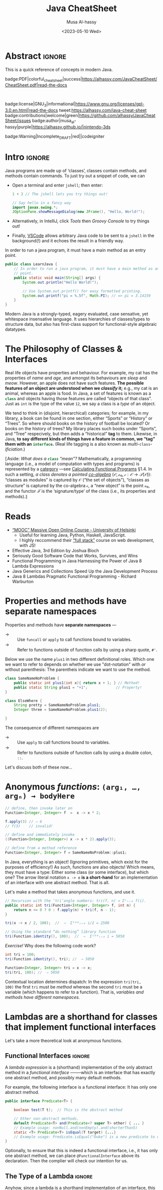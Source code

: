 #+title: Java CheatSheet
# +subtitle: /---An Old-School-Cool Language---/
#+macro: blurb Quick reference for an old-school-cool high-level language ^_^
#+author: Musa Al-hassy
#+email: alhassy@gmail.com
#   +include: CheatSheet/CheatSheetSetup.org
#   +property: header-args :results none :exports code :eval never-export
#+date: <2023-05-10 Wed>
#+filetags: java cheat-sheet
#+fileimage: modern-java.png 88% 88%
#+description: Quick reference for an old-school-cool high-level language ^_^
#+options: toc:t


# buy_me_a_coffee|gray|https://www.buymeacoffee.com/alhassy|buy-me-a-coffee][hola]]

* Abstract                                                           :ignore:
:PROPERTIES:
:CUSTOM_ID: Abstract
:END:

#+begin_center
This is a quick reference of concepts in modern Java.

badge:PDF|colorful_cheat_sheet|success|https://alhassy.com/JavaCheatSheet/CheatSheet.pdf|read-the-docs

@@html: <br> @@

badge:license|GNU_3|informational|https://www.gnu.org/licenses/gpl-3.0.en.html|read-the-docs
tweet:https://alhassy.com/java-cheat-sheet
badge:contributions|welcome|green|https://github.com/alhassy/JavaCheatSheet/issues
badge:author|musa_al-hassy|purple|https://alhassy.github.io/|nintendo-3ds

badge:Warning|Incomplete_DRAFT|red||codeigniter
#+end_center

* COMMENT Additions to AlBasmala
:Add_to_AlBasmala:
Speaking of local variables, let's always load ones we've already marked as safe
---see the bottom of the source of this file for an example of local variables.
( At one point, all my files had locals! )
#+BEGIN_SRC emacs-lisp :tangle no
(setq enable-local-variables :safe)
#+END_SRC
:End:

# TODO: AlBasmala's blog/publish-current-article should ensure I'm in the doom-solarized theme, since the current Emacs theme influences the HTML colouring used for code blocks.

* COMMENT Colourful Source Blocks        :update_init_with_new_info_if_need_be:

brew install pygments

# Then alter path, eg in ~/.zshrc, so that the required Python version for Pygments is accessible.
export PATH="/opt/homebrew/opt/python@3.11/bin/python3.11:$PATH"

--------------------------------------------------------------------------------

  Invoke the following with ~C-c C-c~, or better yet place it in your [[https://alhassy.github.io/init/][Emacs configuration]],
  to ensure references are picked up and source code highlighting is turned on
  using the Minted package ---which in turn requires the pygmentize system tool.

#+BEGIN_SRC emacs-lisp
(setq org-latex-listings 'minted
      org-latex-packages-alist '(("" "minted"))
      org-latex-pdf-process
      '("pdflatex -shell-escape -output-directory %o %f"
        "biber %b"
        "pdflatex -shell-escape -output-directory %o %f"
        "pdflatex -shell-escape -output-directory %o %f"))
#+END_SRC

For faster pdf generation, consider invoking:

#+BEGIN_SRC emacs-lisp
(setq org-latex-pdf-process
      '("pdflatex -interaction nonstopmode -output-directory %o %f"))
#+END_SRC

By default, Org exports LaTeX using the ~nonstopmode~ option,
which tries its best to produce a PDF
---which ignores typesetting errors altogether,
and therefore is not necessarily ideal when using LaTeX.

* COMMENT LaTeX Extra, Local, Setup  :ignore:

# Empty by default.
#+LATEX_HEADER: \def\cheatsheeturl{https://github.com/alhassy/JavaCheatSheet}

# The following are the defaults & may be omitted.
#+LATEX_HEADER: \def\cheatsheetcols{2}
#+LATEX_HEADER: \landscapetrue
#+LATEX_HEADER: \def\cheatsheetitemsep{-0.5em}

# Example unicode declarations; see section “unicode” below.
#+LATEX_HEADER: \newunicodechar{𝑻}{\ensuremath{T}}
#+LATEX_HEADER: \newunicodechar{⊕}{\ensuremath{\oplus}}
#+LATEX_HEADER: \newunicodechar{≈}{\ensuremath{\approx}}

#+LATEX_HEADER: \newunicodechar{𝒪}{\ensuremath{\mathcal{O}}}
#+LATEX_HEADER: \newunicodechar{𝓈}{\ensuremath{\mathcal{s}}}
#+LATEX_HEADER: \newunicodechar{𝓍}{\ensuremath{x}}
#+LATEX_HEADER: \newunicodechar{𝓎}{\ensuremath{y}}
#+LATEX_HEADER: \newunicodechar{ʸ}{\ensuremath{^y}}
#+LATEX_HEADER: \newunicodechar{⟦}{\ensuremath{\llbracket}}
#+LATEX_HEADER: \newunicodechar{⟧}{\ensuremath{\rrbracket}}
#+LATEX_HEADER: \newunicodechar{ⁿ}{\ensuremath{^n}}
#+LATEX_HEADER: \newunicodechar{¹}{\ensuremath{^1}}
#+LATEX_HEADER: \newunicodechar{⁰}{\ensuremath{^0}}
#+LATEX_HEADER: \newunicodechar{₌}{\ensuremath{_=}}

* COMMENT Contents :TOC:QUOTE:ignore:
#+BEGIN_QUOTE
- [[#extra-local-setup][Extra, Local, Setup]]
- [[#project-goal][Project Goal]]
- [[#cheatsheet-examples][CheatSheet Examples]]
- [[#why-learn--relearn][Why Learn & Relearn?]]
- [[#getting-started][Getting Started]]
- [[#what-if-its-not-good-enough][What if it's not good enough?]]
- [[#what-if-i-want-n-columns-or-non-landscape-or-multiple-formats][What if I want ~N~ columns? Or non-landscape? Or multiple formats?]]
- [[#colourful-source-blocks][Colourful Source Blocks]]
- [[#break][break]]
- [[#basic-equational-support][Basic Equational Support]]
- [[#unicode][Unicode]]
- [[#parallel-environment][Parallel Environment]]
- [[#break-1][break]]
- [[#subsection-support][Subsection Support]]
  - [[#a-new-child-tree][A new child tree]]
  - [[#another-child-tree][Another child tree]]
- [[#making-readmeorg][Making ~README.org~]]
#+END_QUOTE

* COMMENT OG CheatSheet notes
** ~LaTeX~ commands ↦ ~#+latex: \LaTeX~

  Execute the following block, with ~C-c C-c~ anywhere inside it,
  to hide all LaTeX specific items away so that, for example, the generated HTML
  does not show them.

  #+BEGIN_SRC emacs-lisp :results no
(defun my/replace-in-buffer (this that)
  "Replace every occurance of regexp ‘this’ with ‘that’
   in the current buffer."
   (interactive)
   (save-excursion
    (beginning-of-buffer)
    (while (re-search-forward this nil t)
      (replace-match that)
    ))
)

;; Replace newline, any number of space, then room or vspace with a #+latex: beforehand.
(let (this that)
  (dolist (kp '( ( "^[ ]*\\\\room" . "#+latex: \\\\room")
         ( "^[ ]*\\\\vspace" . "#+latex: \\\\vspace")
         ( "^[ ]*\\\\newpage" . "#+latex: \\\\newpage")
         ( "^[ ]*\\\\columnbreak" . "#+latex: \\\\columnbreak")
         ))
    (setq this (car kp))
    (setq that (cdr kp))
    (my/replace-in-buffer this that)
   )
)
  #+END_SRC

  #+RESULTS:

** Project Goal

  #+latex:  \hspace{-12pt}
  /Use the elegant & intuitive Org-mode syntax to produce exquisite reference sheets./

    - For example, the boxed section headers here are produced from usual Org headers,
      as in ~* my section~; and one may use [[https://github.com/jkitchin/org-ref][org-ref]] for citations, as in nameref:name

    #+latex: \vspace{-1em}
    Read [[https://orgmode.org/worg/org-tutorials/org4beginners.html][Org-mode for beginners]] for a refresher!
    - For more see [[https://orgmode.org/orgguide.pdf][The Compact Org-mode Guide]].

  Execute ~C-c C-e l o~ or ~M-x compile~ to produce a nice looking PDF of your reference sheet.
  # \newline
  # I've bound the latter command to ~C-c C-m~ in [[https://github.com/alhassy/emacs.d][my Emacs setup]] ;-)

#+latex: \vspace{-0em}
#+begin_center
/To learn more, manipulating this source is the way to go!/
#+end_center

:Ignore:
#+latex: \vspace{1em}
Also, opening this file produces a ~README.md~ ;-)
Which can then be regenerated on-demand with ~f11~.
:End:

*** COMMENT Org-mode Basics

 Read [[https://orgmode.org/worg/org-tutorials/org4beginners.html][Org-mode for beginners]] for a refresher!
   - For more see [[https://orgmode.org/orgguide.pdf][The Compact Org-mode Guide]].

 #+latex: \vspace{1em}

 + Reloading :: To reload a file with updated org settings, press
  ~C-c C-c~ on a settings line --i.e., one beginning with a ~#+~, to reset the
   temporary file cache.

 + Inclusion :: During export, you can include the content of another file.
   - Syntax: ~#+INCLUDE: "⟨fileName⟩" [⟨markup⟩ [⟨language⟩]]~
     * ~markup ::= src | example~
     * ~language ::= C | haskell | emacs-lisp | ⋯~
     * If the markup is not given, the text will be assumed to be in
       Org mode format and will be processed normally; c.f., [[https://orgmode.org/manual/In_002dbuffer-settings.html][Setup files]].

   - To visit the file, ~C-c '~ while the cursor is on the line with the file name.

   - Include only portions of a file by appending with ~:lines "x-y"~ where ~x~ is the first
     line and ~y~ is the second-to-last line. Also ~"-y"~ for upto but not including line ~y~,
     and ~"x-"~ for taking line ~x~ until the end of the file.
      # - Include portions of a file: https://orgmode.org/manual/Include-files.html

** What if I want ~N~ columns? Or non-landscape? Or multiple formats?

 At the top, say after the ~#+INCLUDE: CheatSheet/CheatSheetSetup.org~ line, add
 the following.

#+BEGIN_EXAMPLE org :tangle no
,#+LATEX_HEADER: \def\cheatsheetcols{N}
,#+LATEX_HEADER: \landscapefalse
#+END_EXAMPLE

For example, having three narrow columns is useful for term-heavy or formula heavy sheets.
In contrast, dense sheets may appear less daunting when rendered as single-column in portrait.
Sometimes a double-column portrait is more appropriate.

Press ~C-c C-c~ on the following incantation to produce a single column portrait of the cheat sheet.
#+name: make-portrait
#+BEGIN_SRC emacs-lisp :results none
(with-temp-buffer
    (insert
    "#+EXPORT_FILE_NAME: CheatSheet_Portrait.pdf
     ,#+LATEX_HEADER_EXTRA: \\landscapefalse \\def\\cheatsheetcols{1}
     ,#+INCLUDE: CheatSheet.org
    ")

    (let ((org-export-use-babel nil))
      (org-mode)
      (org-latex-export-to-pdf)
      )
)
#+END_SRC

** spacing break                                             :ignore:
#+latex: \columnbreak
** spacing break               :accomodating_multiple_formats:ignore:

#+LATEX: \ifnum\cheatsheetcols=1 \newpage \else \columnbreak \fi

** Unicode

I tend to use a lot of unicode and so this project comes with a unicode
style file. We may add additional support for unicode characters as follows.
#+BEGIN_EXAMPLE org
,#+LATEX_HEADER: \newunicodechar{⊕}{\ensuremath{\oplus}}
#+END_EXAMPLE

Below we demonstrate that [[https://frama-c.com/][loops implement finite quantifications]]
by showing how the specification of a loop is implemented, unsurprisingly,
using a loop.

# latex: \vspace{0.3em}
A finite quantification can be defined axiomatically
by the empty-range rule and split-off term rules.
Together these form a recursive definition which can be phrased as a loop.
#
#+begin_parallel org
#+BEGIN_SRC c
// For _⊕_ : 𝑻 → 𝑻 → 𝑻,
// fold(A,a,b) ≈ (⊕ x:a..b-1 • A[x])
/*@ axiomatic Fold {
  @
  @ logic 𝑻
  @   fold{L}(𝑻 *A, ℤ a, ℤ b)
  @   reads a,b,A, A[..] ;
  @
  @ axiom foldEmptyRange{L} :
  @   ∀ 𝑻 *A, ℤ a, b; a ≥ b
  @   ⇒  fold(A,a,b) ≡ identity(⊕);
  @
  @ axiom foldSplitOffTerm{L} :
  @   ∀ 𝑻 *A, ℤ a, b; a ≤ b
  @   ⇒     fold(A, a, b+1)
  @        ≡ fold(A, a, b  ) ⊕ A[b];
  @ }
  @*/
#+END_SRC
#+latex: \columnbreak
#+BEGIN_SRC c
/*@ requires \valid(A+(0..N-1));
  @ assigns \nothing;
  @ ensures \result ≡ fold(A,0,N);
  @*/
𝑻 fold(int N, 𝑻* A) {

    𝑻 total = identity(⊕);

    /*@ loop invariant
             0 ≤ n ≤ N
          ∧  total ≡ fold(A,0,n);
      @ loop assigns n, total;
      @ loop variant N - n;
    ,*/
    for(int n = 0; n != N; n++)
      total = total ⊕ A[n];
    return total;
}
#+END_SRC
#+end_parallel

#+latex: \vspace{-0.5em}

This pseudo-code is reified by giving concrete values
for ~(𝑻, ⊕, identity)~ such as ~(int, +, 0)~ or ~(bool, ||, false)~.
Any [[https://en.wikipedia.org/wiki/Monoid][monoid]] will do.

# We can accomodate for multiple formats.
#+LATEX: \ifnum\cheatsheetcols=1 \newpage \else \fi

** Subsection Support
  Ideally a cheat sheet is not too hierarchical and so a subsection, as in ~** child~,
  is turned into a rule as follows.

*** A new child tree

  Here is the first child's content.


*** Another child tree

  Here is the sibling's content.

** spacing COMMENT vfill                                             :ignore:
\vfill

** COMMENT Negative space                                            :ignore:
#+latex: \vspace{-1em}
* COMMENT Emacs Java Repl
;; Set “C­x C­j” to evaluate Java code in a background REPL.
(repl-driven-development [C-x C-j]
                         "jshell --enable-preview -R -ea" ;; enable assertions!
                         :prompt "jshell>")

// Selece this Java snippet, then press “C­x C­j” to evaluate it
import javax.swing.*;
var frame = new JFrame(){{ setAlwaysOnTop(true); }};
JOptionPane.showMessageDialog(frame, "Super nice!");

// REPL result values are shown as overlays:
2 + 4 // ⇒ 6

https://github.com/alhassy/repl-driven-development/blob/main/repl-driven-development.el#L31-L44

* Intro                                                              :ignore:

#+latex: \vspace{1em}

Java programs are made up of ‘classes’, classes contain methods, and methods contain commands.
To just try out a snippet of code, we can
+ Open a terminal and enter ~jshell~; then enter:
     #+begin_src java
1 + 2 // The jshell lets you try things out!

// Say hello in a fancy way
import javax.swing.*;
JOptionPane.showMessageDialog(new JFrame(), "Hello, World!");

#+end_src

+ Alternatively, in IntelliJ, click /Tools/ then /Groovy Console/ to try things out!
+ Finally, [[http://alhassy.com/making-vscode-itself-a-java-repl.html][VSCode]] allows arbitrary Java code to be sent to a ~jshell~
  in the background(!) and it echoes the result in a friendly way.

# A program cannot consist of only commands. Java commands must be inside functions, and functions must be inside classes.
# 
# Imagine a sofa. A sofa cannot exist on its own. It exist in a room somewhere. And a room also cannot exist on its own. A room is located in some house. Or, you could say that the house is divided into rooms, and those rooms contain things.
# 
# Java programs are made up of classes, classes contain methods, and methods contain commands.

# A minimal program must consist of at least one class, which must have at least
# one method (function) that marks the program's starting point. This method must
# be named main.

:MWE:
In order to run a java program, it must have a main method as an entry point.

#+begin_src java
  public class LearnJava {
      // In order to run a java program, it must have a main method as an entry
      // point.
      public static void main(String[] args) {
          System.out.println("Hello World!");

          // Use System.out.printf() for easy formatted printing.
          System.out.printf("pi = %.5f", Math.PI); // => pi = 3.14159
      }
  }
#+end_src
:End:


Modern Java is a strongly-typed, eagery evaluated, case sensative, yet
whitespace insensative language. It uses hierarchies of classes/types
to structure data, but also has first-class support for
functional-style algebraic datatypes.

* The Philosophy of Classes & Interfaces

# Real life objects have properties (e.g., /name, age, etc/) and behaviour (e.g., /eat, bark, fileTaxes, etc/).
Real life objects have properties and behaviour.  For example, my cat
has the properties of /name/ and /age/, and amongst its behaviours are
/sleep/ and /meow/.  However, an apple does not have such features.
*The possible features of an object are understood when we /classify/
it;* e.g., my cat is an animal, whereas an apple is food.  In Java, a
set of features is known as a src_java[:exports code]{class} and
objects having those features are called “objects of that class”.
Just as ~int~ is the type of the value ~12~, we say a class is a
/type/ of an object.
# Or, a class is like a blueprint of an object.

We tend to think in (disjoint, hierarchical) categories; for example,
in my library, a book can be found in one section, either “Sports” or
“History” or “Trees”. So where should books on the history of football
be located? Or books on the history of trees?  My library places such
books under “Sports”, and “Tree” respecively, but then adds a
“historical” *tag* to them.  Likewise, in Java, *to say different
kinds of things have a feature in common, we “tag” them with an*
*src_java[:exports code]{interface}.* (Real life tagging is a also known
as /multi/-~class~-/ificiation/.)

:Neat__yet_unhelpful:
⟦Aside: 
/What does a src_java[:exports code]{class} “mean”?/ Mathematically, a
programming language (i.e., a model of computation with types and
programs) is represented by a [[https://alhassy.com/PathCat][category]] ---see [[https://www.cs.ox.ac.uk/people/jeremy.gibbons/publications/acmmpc-calcfp.pdf][Calculating Functional
Programs]] §1.4.  In such a setting, /a class denotes a pointed
[[https://stackoverflow.com/questions/16015020/what-does-coalgebra-mean-in-the-context-of-programming][co-algebra]]/ $(𝒪, ℴ₀, 𝒸 : 𝒪 → 𝒯(𝒪))$: “classes as modules” is captured
by 𝒪 (“the set of objects”), “classes as structure” is captured by the
co-algebra 𝒸, a “new object” is the point ℴ₀, and the functor 𝒯 is the
‘signature/type’ of the class (i.e., its properties and methods).⟧
:End:

** COMMENT [[https://developer.mozilla.org/en-US/docs/Web/JavaScript/Reference/Global_Objects/Object][Objects]]

# Numbers, Booleans, and strings are the atoms that data structures are built
# from. Many types of information require more than one atom, though. Objects
# allow us to group values—including other objects—to build more complex
# structures.

Objects provide ways to group several values into a single
value. Conceptually, this allows us to put a bunch of related things
in a bag and run around with the bag, instead of wrapping our arms
around all of the individual things and trying to hold on to them
separately. These “things” are called /properties/.

# Arrays are just a kind of object specialised for storing sequences of things.

Values of the type /object/ are arbitrary collections of properties. One way to
create an object is by using braces as an expression that lists properties as /“name:value”/
pairs.

1. Almost all JavaScript /values/ have properties. The exceptions are ~null~ and
 ~undefined~. If you try to access a property on one of these nonvalues, you get
 an error. Properties are accessed using ~value.prop~, /dot notation/.
* Reads

+ [[https://www.mooc.fi/en/#courses][“MOOC” Massive Open Online Course - University of Helsinki]]
  - Useful for learning Java, Python, Haskell, JavaScript.
  - I highly reccommend their [[https://fullstackopen.com/en/][“full stack”]] course on web development, with JS!
  # - Extremely hands-on course for Java, perfect for indepedent learning.
+ Effective Java, 3rd Edition by Joshua Bloch
+ Seriously Good Software Code that Works, Survives, and Wins
+ Functional Programming in Java Harnessing the Power of Java 8 Lambda Expressions
+ Java Generics and Collections Speed Up the Java Development Process
+ Java 8 Lambdas Pragmatic Functional Programming - Richard Warburton
# + Java Puzzlers Traps, Pitfalls, and Corner Cases by Joshua Bloch

* COMMENT More Reads

https://www.youtube.com/watch?v=-JYLuv7mmxM
Excellent 6-part series by Abdul Bari

https://www.baeldung.com/java-8-streams

https://www.capitalone.com/tech/software-engineering/java-streams-explained-simple-example/

https://stackify.com/streams-guide-java-8/

https://livebook.manning.com/book/modern-java-in-action/chapter-5/

https://www.digitalocean.com/community/tutorials/java-8-stream

https://www.oracle.com/technical-resources/articles/java/ma14-java-se-8-streams.html

+ Leetcode is about algorithms, mooc about learning coding and to program.
  - Java MOOC. It is a purely introductory course to programming (with Java).
  - [Enjoyable!] Massive Open Online Course - Java University of Helsinki

    oh my god i LOVE mooc. I only did the course to refresh my memory, but i learned so much more than i did in school.
    
    I also finished it in four weeks. The course didnt burn me out which was surprising. I think its because the lessons were very clear and easy to understand.
    
    probably the best beginner course ive ever taken

  - The university of helsinki (the guys behind mooc.fi) has a web dev
    with java course online for free, including exercises. It is only
    available in finnish, though google translate does a passable job.

    https://web-palvelinohjelmointi-21.mooc.fi/osa-1

+ Computer Science: An Interdisciplinary Approach

   It’s a great textbook! You can use the web book site as a
  supplement or just read from the book. The concepts are clearly
  explained and there are a ton of useful exercises that are difficult
  and certainly give you many “a ha” moments.

+ https://edabit.com/

+ Codingbat.com has easier questions, that is a good starter for leetcode IMO

  CodingBat has really good exercises with multiple test cases (to
  help you write unit tests and debug) from very basic to really
  challenging, and all the way from booleans and substrings to
  lambdas, streams and recursion.

+ [Free] Practice-it is, along with CodingBat, one of the best
  websites for beginners to practice and consolidate the fundamentals
  of Java. It has more than 600 exercises grouped by different
  categories. In my case, it has helped me to strengthen the knowledge
  acquired and to continue advancing with this wonderful programming
  language.

  https://practiceit.cs.washington.edu/

+ https://cscx.org/
  Computer Science by Example (cscx.org) is a collection of short programming exercises. 

+ Start with CodeWars. Select only level 8 problems and sort by most completed.

+ https://www.coursera.org/learn/algorithms-part1?action=enroll
+ https://www.coursera.org/learn/algorithms-part2
+ https://programmedlessons.org/Java9/index.html#part03
+ https://hyperskill.org/tracks

  You can get 9 weeks free by registering with a new email address if you don't mind testing out of concepts you've already completed

  Hyperskill is a fairly new resource from Jetbrains (the maker of IntelliJ)

   It is based on learning projects, then having prerequisite lessons that need to be learned to successfully complete the project. 


+ https://www.codility.com/        
+ https://exercism.org/tracks/java
+ https://www.youtube.com/playlist?list=PLE7E8B7F4856C9B19
+ https://docs.oracle.com/javase/tutorial/index.html

I recomend these books:

Java Concurrency in Practice by Brian Goetz
Java Performance - In-Depth Advice for Tuning and Programming Java 8, 11, and Beyond



--------------------------------------------------------------------------------

# Mention that JS, like Python, has decoraters with @-syntax and generators with yield-syntax.
# The book Eloquent Javascript has useful stuff to revisit.
# 
# http://es6-features.org/

+ https://eloquentjavascript.net/

  /This is a book about JavaScript, programming, and the wonders of the digital./

  Many of the examples in this cheatsheet were taken from this excellent read!

+ https://exploringjs.com/index.html

  /Exploring JS: Free JavaScript books for programmers/
  ---E.g., “JavaScript for impatient programmers”

+ https://www.w3schools.com/js/

  /This tutorial will teach you JavaScript from basic to advanced./
 
  Other bite-sized lessions can be found at: https://masteringjs.io/fundamentals

+ https://learnxinyminutes.com/docs/javascript/

  /Take a whirlwind tour of your next favorite language. Community-driven!/

+ https://developer.mozilla.org/en-US/docs/Web/JavaScript/Reference

  /The JavaScript reference serves as a repository of facts about the JavaScript
  language. The entire language is described here in detail./

+ https://github.com/you-dont-need/You-Dont-Need-Loops
  
  /Avoid The One-off Problem, Infinite Loops, Statefulness and Hidden intent./
* COMMENT Null, TODO: Mention Optional

There is a special value named src_java[:exports code]{null} that
denotes the absence of a meaningful value.  Ironically, it is a value
of every type (excluding the primitive types).  [[https://funcall.blogspot.com/2007/11/in-kingdom-of-nouns.html?m=1][Here]] is a neat story
about =null=.


# Many operations that don’t produce meaningful values yield void simply because they have to yield some value.

int x = 1, z;

char d1 = 'c', d2;
float c1 = 1, c2; // b2: 0.0
int b1 = 1, b2; // b2: 0
boolean a1 = true, a2; // a2: false


String x = "", w;

* Properties and methods have *separate namespaces*
  
Properties and methods have *separate namespaces* ---@@latex:{\tiny “Java is a Lisp-2 Language”.}@@
  :Like_Lisp:
  + → :: Use ~funcall~ or ~apply~ to call functions bound to variables.
  + → :: Refer to functions outside of function calls by using a sharp quote, ~#'~.
  :End:

  Below we use the name =plus1= in two different definitional roles.
  Which one we want to refer to depends on whether we use "dot-notation" with /or/ without parenthesis:
  The parentheis indicate we want to use the method.
  # Alternatively, we can transform a method into a "function object"  using =::=-notation, /method-reference notation/.
  # Function<Integer, Integer> theMethod   = SameNameNoProblem::plus1;
#+begin_src java
class SameNameNoProblem {
    public static int plus1(int x){ return x + 1; } // Method!
    public static String plus1 = "+1";             // Property!
}

class ElseWhere {
    String pretty = SameNameNoProblem.plus1;
    Integer three = SameNameNoProblem.plus1(2);

}
#+end_src

The consequence of different namespaces @@meta: i.e. of being Lisp-2@@ are
+ → :: Use ~apply~ to call functions bound to variables.
+ → :: Refer to functions outside of function calls by using a double colon, ~::~.
    
# Function<Integer, Integer> increment = SameNameNoProblem::plus1;
# tri(SameNameNoProblem::plus1, 100) // ⇒ 5150

Let's discuss both of these now...
* COMMENT Functions

+ A ~return~ keyword without an expression after it will cause the
  function to return ~undefined~.
  
+ Functions that don’t have a ~return~ statement at all, similarly return
  ~undefined~.

+ One may also define functions using “arrow” notation: ~(x₀, …, xₙ) => ⋯~.
  - When there is only one parameter name, you can omit the parentheses around
    the parameter list.
  - If the body is a single expression, rather than a (multi-line) block in
    braces, that expression will be returned from the function.

  So, these two definitions of square do the same thing:  
  #+BEGIN_SRC js
  const square1 = (x) => { return x * x; };
  const square2 =  x  => x * x;
  #+END_SRC  
* Anonymous /functions/: ~(arg₁, …, argₙ) → bodyHere~

#+begin_src java
// define, then invoke later on
Function<Integer, Integer> f  =  x -> x * 2;

f.apply(3) // ⇒ 6
// f(3)    // invalid!

// define and immediately invoke
((Function<Integer, Integer>) x -> x * 2).apply(3);

// define from a method reference
Function<Integer, Integer> f = SameNameNoProblem::plus1;
#+end_src

#+latex: \vspace{-1em}

#+latex: \room
In Java, everything is an object! (Ignoring primitives, which exist for the purposes of efficiency!)
As such, functions are also objects! Which means, they must have a type: Either some class (or some interface), but which
one? The arrow literal notation =x -> e= *is a short-hand* for an implementation of an interface with one abstract
method. That is all.

Let's make a method that takes anonymous functions, and use it.
# +latex: {\color{white}.}\vspace{-2.4em}
#+BEGIN_SRC java
// Recursion with the ‘tri’angle numbers: tri(f, n) = Σⁿᵢ₌₀ f(i).
public static int tri(Function<Integer, Integer> f, int n) {
    return n <= 0 ? 0 : f.apply(n) + tri(f, n - 1);
}

tri(x -> x / 2, 100);  //  ⇒  Σ¹⁰⁰ᵢ₌₀ i/2 = 2500

// Using the standard “do nothing” library function
tri(Function.identity(), 100);  //  ⇒  Σ¹⁰⁰ᵢ₌₀ i = 5050
#+END_SRC

/Exercise!/ Why does the following code work?
# Recall that methods and variables have different namespaces...
#+BEGIN_SRC java
int tri = 100;
tri(Function.identity(), tri); //  ⇒ 5050

Function<Integer, Integer> tri = x -> x;
tri(tri, 100); //  ⇒ 5050
#+END_SRC

:Solution:
Contextual location determines dispatch: In the expression =tri(tri,
100)= the first =tri= must be /method/ whereas the second =tri= must
be a variable (which happens to refer to a function).
That is, /variables and methods have different namespaces./
:End:

** COMMENT Function, UnaryOperator, Consumer, Predicate, Supplier

The phrase =Function<Integer, Integer>= is a bit of a mouthful to write each time,
so the standard library provides a terser equivalent:
* Lambdas are a shorthand for classes that implement functional interfaces

# (Good read! https://www.baeldung.com/java-8-lambda-expressions-tips)

Let's take a more theoretical look at anonymous functions.

** Functional Interfaces :ignore:

@@latex: \newline\newline\textbf{\centerline{Functional Interfaces}} @@

A /lambda expression/ is a (shorthand) implementation of the only abstract method
in a /functional interface/ ——–which is an interface that has exactly one abstract
method, and possibly many default methods.

For example, the following interface is a functional interface: It has only one abstract method.
#+begin_src java
  public interface Predicate<T> {

      boolean test(T t);  // This is the abstract method

      // Other non-abstract methods.
      default Predicate<T> and(Predicate<? super T> other) { ... }
      // Example usage: nonNull.and(nonEmpty).and(shorterThan5)
      static <T> Predicate<T> isEqual(T target) {...}
      // Example usage: Predicate.isEqual("Duke") is a new predicate to use.
  }
#+end_src

Optionally, to ensure that this is indeed a functional interface, i.e., it has
only one abstract method, we can place =@FunctionalInterface= above its
declaration. Then the complier will check our intention for us.

** The Type of a Lambda :ignore:

@@latex: \newline\newline\textbf{\centerline{The Type of a Lambda}} @@

Anyhow, since a lambda is a shorthand implementation of an interface, this means
that what you can do with a lambda depenends on the interface it's impementing!

As such, when you see a lambda it's important to know it's type is not "just a function"!
This mean *to run/apply/execute a lambda variable* you need to remember that the variable
is technically an object implementing a specific functional interface, which has a single
/named/ abstract method (which is implemented by the lambda) and so we need to invoke that
method on our lambda variable to actually run the lambda. For example,
#+begin_src java
  Predicate<String> f = s -> s.length() == 3;   // Make a lambda variable
  boolean isLength3String = f.test("hola");     // Actually invoke it.
#+end_src

Since different lambdas may implement different interfaces, the actually method
to run the lambda will likely be different! Moreover, you can invoke /any/ method
on the interface that the lambda is implementing. After-all, a lambda is an object; not just a function.

Moreover, ~Function~ has useful methods: Such as ~andThen~ for composing functions sequentially,
and ~Function.identity~ for the do-nothing function.

** Common Java Functional Types :ignore:

@@latex: \newline\newline\textbf{\centerline{Common Java Functional Types}} @@

Anyhow, [[https://docs.oracle.com/en/java/javase/19/docs/api/java.base/java/util/function/package-summary.html][Java has ~40 functional interfaces]], which are essentially useful variations around the following 4:
|------------------+----------+------------------------------------------------------------------|
| Class            | runner   | Description & example                                            |
|------------------+----------+------------------------------------------------------------------|
| ~Supplier<T>~    | ~get~    | Makes objects for us; e.g., =() -> "Hello"!=.                    |
| ~Consumer<T>~    | ~accept~ | Does stuff with our objects, returning void;                     |
|                  |          | e.g., ~s -> System.out.println(s)~.                              |
| ~Predicate<T>~   | ~test~   | Tests our object for some property, returning a boolean          |
|                  |          | e.g., ~s -> s.length() == 3~                                     |
| ~Function<T, R>~ | ~apply~  | Takes our object and gives us a new one; e.g., ~s -> s.length()~ |
|------------------+----------+------------------------------------------------------------------|

For example, src_java[:exports code]{𝒞::new} is a supplier for the
class 𝒞, and the [[https://docs.oracle.com/en/java/javase/19/docs/api/java.base/java/lang/Iterable.html#forEach(java.util.function.Consumer)][forEach]] method on iterables actually uses a consumer
lambda, and a supplier can be used to [[https://stackoverflow.com/questions/36255007/is-there-any-way-to-reuse-a-stream][reuse streams]] (discussed below).

The remaining Java functional interfaces are variations on these 4
that are optimised for primitive types, or have different number of
inputs as functions. For example, ~UnaryOperator<T>~ is essentially
~Function<T, T>~, and ~BiFunction<A, B, C>~ is essentially
~Function<A, Function<B, C>>~ ———not equivalent, but essentially the
same thing.

- As another example, Java has a ~TriConsumer~ which is the type of functions that have 3 inputs and no outputs
  ---since ~Tri~ means 3, as in /tricycle/.

** Eta Reduction: Writing Lambda Expressions as Method References :ignore:

@@latex: \textbf{\centerline{Eta Reduction: Writing Lambda Expressions as Method References}} @@

Lambdas can sometimes be simplified by using /method reference/:

| Static methods      |   | $(x,ys) → τ.f(x, ys)$   | ≈ | $τ::f$                             |
| Instance methods    |   | $(x,ys) → x.f(ys)$      | ≈ | $τ::f$, where τ is the type of $x$ |
| Constructor methods |   | ~args → new τ<A>(args)~ | ≈ | ~τ<A>::new~                        |

For example, =(sentence, word) → sentence.indexOf(word)= is the same
as =String::indexOf=. Likewise,  =(a, b) → Integer.max(a, b)= is just =Integer::max=.

+ Note that a class name τ might be qualified; e.g., =x → System.out.println(x)= is just =System.out::println=.

* Variable Bindings

Let's declare some new names, and assert what we know about them.
#+BEGIN_center
src_java[:exports code]{Integer x, y = 1, z;}

#+latex: \vspace{-1em}
src_java[:exports code]{assert x == null && y == 1 && z == null;}
#+END_center

@@latex:\hspace{-1em}@@
~τ x₀ = v₀, …, xₙ = vₙ;~ introduces 𝓃-new names ~xᵢ~ each having value ~vᵢ~ of type τ.
    - The ~vᵢ~ are optional, defaulting to src_java[:exports code]{ 0, false,} ='\000'=,
      src_java[:exports code]{null } for numbers, booleans, characters, and
      object types, respectively.
    - Later we use ~xᵢ = wᵢ;~ to update the name ~xᵢ~ to refer to a new value
      ~wᵢ~.

      
      #+begin_parallel 2 :bar t
     There are a variety of update statements:
     #+latex: \vspace{.7em}
        | Augment   | ~x ⊕= y~ | ≈ | ~x = x ⊕ y~ |
        | Increment | ~x++~    | ≈ | ~x += 1~    |
        | Decrement | ~x--~    | ≈ | ~x -= 1~    |

	\columnbreak
	
	The operators ~--~ and ~++~ can appear /before or after/ a name:
	Suppose $𝒮(x)$ is a statement mentioning the name $x$, then
        #+latex: \vspace{.7em}	
	| ~𝒮(x++)  ≈  𝒮(x); x += 1~ |
	| ~𝒮(++x)  ≈  x += 1; 𝒮(x)~ |
      
     #+end_parallel
      
        # * We also have /augmented updates/   ~x ⊕= y  ≡  x = x ⊕ y~   and
        # | Increment: ~x--  ≡  x += 1~ | and | Decrement: ~y--  ≡  x -= 1~ |
	# 
	# The operators ~--~ and ~++~ can appear /before or after/ a name:
	# \newline Suppose $𝒮(x)$ is a statement mentioning the name $x$, then
	# | ~𝒮(x++)  ≈  𝒮(x); x += 1~  | and | ~𝒮(++x)  ≈  x += 1; 𝒮(x)~  |

- If we place the keyword src_java[:exports code]{final} before the type τ,
  then the names are constant: They can appear only once on the right side of an ‘=’,
  and any further occurrences (i.e., to change their values) crash the program.
  src_java[:exports code]{ final int x = 1, y; y = 3; } is fine, but changing the
  second =y= to an =x= fails.  

  :REPL:
  { final int x = 0; x = 4; }

  Need the braces; see https://arbitrary-but-fixed.net/java/jshell/2018/01/17/jshell-final-toplevel-declarations.html
  :End:

- We may use src_java[:exports code]{var x = v}, for only /one/
  declaration, to avoid writing the name of the type τ (which may be
  lengthy). Java then /infers/ the type by inspecting the shape of
  =v=.
  
- A binding name may include dollar signs ($) or underscores (_) or
  numbers but no other punctuation or special characters.

Variable bindings can only occur within src_java[:exports code]{class}
definitions: A =class= binding introduces a name for a new type of
values.

* Scope, Statements, and Control Flow
  
# #
#+begin_parallel 2
#+begin_src java
var x = 1;

{ // new local scope
  var x = 200; // “shadows” top x
  var y = 300;
  assert x + y == 500;
}

// y is not visible here
assert y == 20; // CRASH!

// The top-most x has not changed
assert x == 1;
#+END_SRC

#+latex: \columnbreak

⊙ Each binding has a scope, which is the part of the program in which
the binding is visible.

#+latex: \vspace{1em}
⊙ /local bindings/ are defined within a block and can only be referenced in it.


#+latex: \vspace{1em}
⊙ Names within a block /shadow//hide bindings with the same name.
#+end_parallel


Besides the assignment statement, we also have the following statements:
+ Blocks: If ~Sᵢ~ are statements, then ~{S₀; …; Sₙ;}~ is a statement.
+ Conditionals: src_java[:exports code]{if (condition) S₁ else S₂}
+ The “for-each” syntax applies to iterable structures
  ---we will define our own later.
  #+BEGIN_SRC java
// Print all the elements in the given list.
for (var x : List.of(1, 2, 3))
   System.out.printf("x ≈ %s\n", x);
#+END_SRC

+ While-Loops src_java[:exports code]{ while (condition) S } and for-loops
  src_java[:exports code]{ for(init; cond; change) body }.
 
    #+begin_src js
   var i = 0; while (i < 10) System.out.println(Math.pow(2, i++));
≈
   for(var i = 0; i < 10; i++) System.out.println(Math.pow(2, i));
 #+end_src

 #  ~for~ rewrites to a ~while~ loop:
 #  src_java[:exports code]{for(init; cond; change) body  ≈  init;
 #  while(cond){body; change;}}. As such, all three pieces of ~for~ are optional.

 Exit the current loop with the src_java[:exports code]{break;}
  statement.  Similarly, the src_java[:exports code]{continue;}
  statement jumps out of the body and continues with the next
  iteration of the loop.

* src_java[:exports code]{switch}

Dispatching on a value with switch

#+begin_parallel
  *⟦Switch Statement⟧*
   #+begin_src java
switch (x){
  case v₁: S₁
  ⋮
  case vₙ: Sₙ
  default: Sₙ
}
#+end_src

\columnbreak

   The src_java[:exports code]{switch} works as follows:
   Find the /first/ 𝒾 with ~x == vᵢ~, then execute
   ~{Sᵢ; ⋯; Sₘ;}~, if there is no such 𝒾, execute the
   default statement ~Sₙ~. Where ~Sₘ~ is the first
   statement after ~Sᵢ~ that ends with ~break;~.

#+end_parallel
   
   E.g., ~case v: S; case w: S′; break~
   means do ~S;S′~ if we see ~v~
   but we do ~S′~
   when seeing both ~v~ and ~w~.
   
    #+begin_src java
switch (2){
  case 0: System.out.println(0);
  case 1: System.out.println(1);
  case 2: System.out.println(2);
  default: System.out.println(-1);
} // ⇒ Outputs: 2 -1
#+end_src

   *⟦Switch Expression⟧*
   If we want to perform case analysis /without the fall-over behaviour/, we use
   arrows ‘→’ instead of colons ‘:’.
   #+begin_src java
   switch (2){
     case 0 -> 0;
     case 1 -> 1;
     case 2 -> 2;
     default -> -1;
   } // ⇒ 2
   #+end_src
   
* Strings

Any pair of matching double-quotes will produce a string literal
---whereas single-quote around a single character produce a
src_java[:exports code]{char}acter value. For multi-line strings, use
triple quotes, ="""=, to produce /text blocks/.

String interpolation can be done with ~String.format~ using ~%s~
placeholders.  For advanced interpolation, such as positional
placeholders, use [[https://docs.oracle.com/javase/8/docs/api/java/text/MessageFormat.html][MessageFormat]].

#+BEGIN_SRC java
String.format("Half of 100 is %s", 100 / 2) // ⇒ "Half of 100 is 50"
#+END_SRC

# import java.text.MessageFormat;    
# MessageFormat.format("G {0}", 12)

+ ~s.repeat(𝓃)~ ≈ Get a new string by gluing 𝓃-copies of the string 𝓈.
+ ~s.toUpperCase()~ and ~s.toLowerCase()~ to change case.
+ Trim removes spaces, newlines, tabs, and other whitespace from the start and end of a string.
  #+BEGIN_SRC java
  "  okay \n ".trim().equals("okay")
#+END_SRC
+ ~s.length()~ is the number of characters in the string.
+ ~s.isEmpty()  ≡  s.length() == 0~
+ ~s.isBlank()  ≡  s.trim().isEmpty()~
+ ~String.valueOf(x)~ gets a string representation of anything ~x~.
+ ~s.concat(t)~ glues together two strings into one longer string; i.e., ~s + t~.
  
* Equality

+ In general, ‘==’ is used to check two primitives for equality, whereas
  =.equals= is used to check if two objects are equal.

+ The equality operator ‘==’ means “two things are indistinguishable:
  They evaluate to the same literal value, or refer to the same place in memory”.

+ As a method, ~.equals~ can be redefined to obtain a suitable notion
  of equality between objects; e.g., “two people are the same if they
  have the same name (regardless of anything else)”.  If it's not
  redefined, ~.equals~ behaves the same as ‘==’.  In contrast, Java
  does not support operator overloading and so ‘==’ cannot be
  redefined.

+ For strings, ‘==’ and ~.equals~ behave differently:
  src_java[:exports code]{new String("x") == new String("x")} is false, but
  src_java[:exports code]{new String("x").equals(new String("x"))} is
  true!  The first checks that two things refer to the same place
  in memory, the second checks that they have the same letters in the
  same order.
  - If we want this kind of “two objects are equal when they have the
    same contents” behaviour, we can get it for free by using
    src_java[:exports code]{record}s instead of src_java[:exports
    code]{class}es.

# ?? + Precedence: Relationals like ~==~ and ~>~ are first, then “and” ~&&~, then “or” ~||~.
# 
# + The ternary operator: =condition ? if_true : if_false=
# 
# && and || are lazy.

** COMMENT Equality 

References to the same object are equal, whereas different object literals
with the same properties are considered different.
#+BEGIN_SRC js
let a = {value: 10};
let b = a;
let c = {value: 10};

console.log(a == b); // ⇒ true
console.log(a == c); // ⇒ false

a.value = 15;
console.log(b.value); // ⇒ 15
console.log(c.value); // ⇒ 10
#+END_SRC

Since ~a~ and ~b~ refer to the same object, changing one also changes the value of
the other. However, ~c~ only superficially looks the same.

We say different objects with the same properties are “deeply equal”.
#+BEGIN_SRC js
  // If non-objects, perform strict equality. Else, recursively check they have
  // the (deeply) same values and properties.
  function deepEqual(x, y){
    if (typeof x != typeof y) return false;
    if (x && y && typeof x != 'object') return x === y; // Values
    let props = Object.keys(x).concat(Object.keys(y));
    for (let p of props) if (! deepEqual(x[p], y[p])) return false;
    return true;
  }

  let obj = {here: {is: "an"}, object: 2};
  console.log(deepEqual(obj, {here: 1, object: 2})); // ⇒ false
  console.log(deepEqual(obj, {here: {is: "an"}, object: 2})); // ⇒ true
  console.log(deepEqual(1, 0 + 1)); // ⇒ true
#+END_SRC

Because of a historical accident, ~typeof null~ produces ~"object"~.
* Arithmetic

In addition to the standard arithmetic operations, we have
~Math.max(x, y)~ that takes two numbers and gives the largest;
likewise ~Math.min(⋯)~.  Other common functions include ~Math.sqrt,
Math.ceil, Math.round, Math.abs,~ and ~Math.random()~ which returns a
random number between 0 and 1.  Also, use ~%~ for remainder after
division; e.g., =n % 10= is the right-most digit of integer $n$, and
~n % 2 == 0~ exactly when $n$ is even, and =d % 1= gives the decimal
points of a floating point number $d$, and finally:
If ~d~ is the index of the current weekday (0..6), then
~d + 13 % 7~ is the weekday 13-days from today.
# In general, modulus is useful when working with a value that resets after a certain limit

#+begin_src java
// Scientific notation: 𝓍e𝓎 ≈ 𝓍 × 10ʸ
assert 1.2e3 == 1.2 * Math.pow(10, 3)

// Random number in range min..max
Math.floor(Math.random() * (max - min) + min)

// Below we sum the digits of the integer n
int n = 31485;
int sum = 0;
while (n % 10 != 0) { sum += n % 10; n /= 10; }
assert sum == 3 + 1 + 4 + 8 + 5;

// A more elegant, “functional style”, solution:
String.valueOf(n).chars().map(c -> c - '0').sum();
#+end_src

The =chars()= methods returns a stream of integers (Java
src_java[:exports code]{char}acters are really just integers).
Likewise, src_java[:exports code]{IntStream.range(0, 20)} makes a
sequence of numbers that we can then ~map~ over, then ~sum, min, max, average~.

#+begin_src java
// Upper case letters come first, then lower case ones.
assert 'Z' < 'a' && 'a' < 'z';
#+end_src

* Collections and Streams

/Collections/ are types that hold a bunch of similar data: Lists,
Sets, and Maps are the most popular. /Streams/ are pipelines for
altering collections: Usually one has a collection, converts it to a
stream by invoking ~.stream()~, then performs ~map~ and ~filter~
methods, etc, then “collects” (i.e., runs the stream pipeline to get
an actual collection value back) the result.  ⟦Streams exist because
Java lacks a proper extension mechanism, such as C#'s /extension
methods/ or Haskell's /typeclasses/ or JavaScript's /prototypes/.⟧

*Lists are ordered collections, that care about multiplicity*.  Lists
are made with ~List.of(x₀, x₁, …, xₙ)~.  Indexing, ~xs.get(𝒾)~, yields
the 𝒾-th element from the start; i.e., the number of items to skip;
whence ~xs.get(0)~ is the first element.

*Sets are unordered collections, that ignore multiplicity*. Sets are
made with ~Set.of(x₀, x₁, …, xₙ)~.

*Maps are pairs of ‘keys’ along with ‘values’.* ~Map<K, V>~ is
essentially the class of objects that have no methods but instead have
an arbitary number of properties (the ‘keys’ of type =K=), where each
property has a value of type =V=.  Maps are made with ~Map.of(k₀, v₀,
…, k₁₀, v₁₀)~ by explicitly declaraing keys and their associated
values.  The method ~ℳ.get(k)~ returns the value to which the
specified key =k= is mapped, or =null= if the map ℳ contains no
mapping for the key. Maps have an ~entrySet()~ method that gives a set
of key-value pairs, which can then be converted to a stream, if need
be.

Other collection methods include:
+ ~𝒞.size()~ is the number of elements in the collection
+ ~𝒞.isEmpty()  ≡  𝒞.size() == 0~
+ ~𝒞.contains(e)  ≡  𝒞.stream().filter(x -> x.equals(e)).count() > 0~.
+ ~Collections.fill(ℒ, e)  ≅  ℒ.stream().map(_ -> e).toList()~;
  i.e., copy list ~ℒ~ but replace all elements with ~e~.
+ ~Collections.frequency(𝒞, e)  ≅  𝒞.stream().filter(x -> x.equals(e)).count()~;
  i.e., count how many times ~e~ occurs in a collection.
+ ~Collections.max(𝒞)~ is the largest value in a collection; likewise ~min~.
+ ~Collections.nCopies(n, e)~ is a list of $n$ copies of ~e~.

*src_java[:exports code]{Stream<τ>} methods*
+ ~Stream.of(x₀, …, xₙ)~ makes a stream of data, of type τ, ready to be acted on.
+ ~s.map(f)~ changes the elements according to a function $f : τ → τ′$.
  - ~s.flatMap(f)~ transforms each element into a stream since $f : τ → Stream<τ′>$, then the resulting
    stream-of-streams is flattened into a single sequential stream.
  - As such, to merge a streams of streams just invoke ~.flatMap(s -> s)~.
+ ~s.filter(p)~ keeps only the elements that satisfy property ~p~  
+ ~s.count()~ is the number of elements in the stream
+ ~s.allMatch(p)~ tests if all elements  satisfy the [[https://download.java.net/java/early_access/panama/docs/api/java.base/java/util/function/Predicate.html][predicate]] ~p~
+ ~s.anyMatch(p)~ tests if any element satisfies ~p~
+ ~s.noneMatch(p)  ≡  s.allMatch(p.negate())~
+ ~s.distinct()~ drops all duplicates
+ ~s.findFirst()~ returns an ~Optional<τ>~ denoting the first element, if any.    
+ ~s.forEach(a)~ to loop over the elements and perform action ~a~.
  - If you want to do some action, and get the stream ~s~ back for further use, then use ~s.peek(a)~.

# Higher-order functions start to shine when you need to compose operations.

** TODO COMMENT Dictionries or maps

   An object can also be used as a /“key:value”/ dictionary: When we ‘look-up’ a key,
   we find a particular value. E.g., with ~ages = {mark: 12, james: 23, larry: 42}~
   we use ~ages.mark~ to find Mark's age.

   Similarly, objects can be used to simulate /keyword arguments/ in function calls.

* COMMENT Methods

#+latex: {\color{white}.}\vspace{-1em}
+ /Warning!/ Arguments are evaluated *before* the function is executed.

+ /Method/ definition:
  #+BEGIN_SRC java
τ f(τ₁ x₁, …, τₙ xₙ) {
    ⋮
    return e;
    }
  #+END_SRC

In your home, furniture /must/ be in some room.
  Likewise, in Java, methods /must/ be part of some
  src_java[:exports code]{class},
  src_java[:exports code]{record}, or
  src_java[:exports code]{interface}.
  - A src_java[:exports code]{class} is a /type/ consisting of some state and some methods.
  - A src_java[:exports code]{record} is a "value class": It is like a class, but it has no private hidden state
    and cannot be changed. It's like a number: /What you see is what you get!/
    (It's essentially a fancy tuple, pair, or heterogenous-array. More on this later!)
  - An src_java[:exports code]{interface} is a collection of method /signatures/: It is a bunch of method names,
    that can be implemented by a =class= or a =record=. It may also have src_java[:exports code]{default} definitions
    of methods. It is an abstraction with /no/ state.

* COMMENT The ~this~ Keyword

:Hide:
Methods are nothing more than properties that hold function values. This is a
simple method:

#+BEGIN_SRC js
let rabbit = {};
rabbit.speak = function(line) {
  console.log(`The rabbit says '${line}'`);
};

rabbit.speak("I'm alive."); // ⇒ The rabbit says 'I'm alive.'
#+END_SRC
:End:

Usually a method needs to do something with the object it was called on. When a
function is called as a method --- looked up as a property and immediately
called, as in ~object.method()~ —-- the binding called ~this~ in its body
automatically points at the object that it was called on.

#+BEGIN_SRC js
function speak(line) {
  console.log(`The ${this.type} rabbit says '${line}'`);
}
let whiteRabbit  = {type: "white", speak};
let hungryRabbit = {type: "hungry", speak};

whiteRabbit.speak("Hola!"); // ⇒ The white rabbit says 'Hola!'
hungryRabbit.speak("Hey!")  // ⇒ The hungry rabbit says 'Hey!'
#+END_SRC

** COMMENT =THIS= keyword

The keyword ~this~ is useful when your code needs to refer to the instance of the object, where this code is running.


Notice that the ~this~ keyword allows us to refer to other parts of
/this/ object literal.
* COMMENT Object-Oriented Programming / Inheritance

** Intro :ignore:

In English, /prototype/ means a preliminary model of something from which
other forms are developed or /copied/. As such, a /prototypical/ object
is an object denoting the original or typical form of something.

In addition to their properties, JavaScript objects also have prototype ---i.e.,
another object that is used as a source of additional properties. When an object
gets a request for a property that it does not have, its prototype will be
searched for the property, then the prototype’s prototype, and so on.
# the way JavaScript objects work. In addition to their set of properties, most
# objects also have a prototype. A prototype is another object that is used as a
# fallback source of properties. When an object gets a request for a property that
# it does not have, its prototype will be searched for the property, then the
# prototype’s prototype, and so on.

+ ~Object.getPrototypeOf(x)~ returns the prototype of an object ~x~.

For example, arrays are derived from ~Array.prototype~ which is derived from
~Object.prototype~ ---which is the great ancestral prototype, the entity behind
almost all object. ~Object.prototype~ provides a few methods that show up in all
objects, such as ~toString~, which converts an object to a string representation.

# What Properties Does a (prototype) Object have?
+ We can use the ~Object.getOwnPropertyNames(x)~ to get all the property names
  linked to object ~x~.

It is occasionally useful to know whether an object was derived from a specific
class. For this, JavaScript provides a binary operator called ~instanceof~.
Almost every object is an instance of Object.

+ ~𝓍 instanceof 𝓎  ≈  Object.getPrototypeOf(𝓍) == 𝓎.prototype~

#+BEGIN_SRC js
 // “Object” includes “toString”, and some other technical utilities.
 console.log(Object.getOwnPropertyNames(Object.prototype))

// Some true facts
console.log( {}       instanceof Object
           , []       instanceof Array
           , Math.max instanceof Function
           , Math.max instanceof Object) // Since Function derives from Object

// “Object” has no parent prototype.
console.log(Object.getPrototypeOf(Object.prototype)); // ⇒ null
#+END_SRC

** Overriding Methods

# +latex: \newpage
 (*Overriding*)
 When you add a property to an object, whether it is present in the prototype or
 not, the property is added to the object itself. If there was already a property
 with the same name in the prototype, this property will no longer affect the
 object, as it is now hidden behind the object’s own property.
#+latex: \vspace{-0.5em}
# #
#+begin_parallel org 
 #+BEGIN_SRC js
Array.prototype.colour = 'purple'

let xs = [1, 2, 3]
console.log(xs.colour) // ⇒ purple
#+END_SRC
#+latex: \columnbreak
#+BEGIN_SRC js
xs.colour = 'green'
console.log(xs.colour) // ⇒ green

console.log(Array.prototype.colour)
// ⇒ purple 
#+END_SRC
#+end_parallel

#+latex: \vspace{-1em}

** Inheritance

 With ~extends~, the new class inherits properties and behavior from the old
 class ---it is like ~Object.create(parentPrototype)~. The old, parent, class is
 called the “super-class” and we refer to it using the ~super~ binding.

 #+BEGIN_SRC js
   class Person {
     constructor(name) { this.name = name; }
     speak() { console.log(`I am ${this.name}`); }
   }

   // Use “super” to invoke properties of the parent, such as the parent's
   // constructor.
   class Teacher extends Person {
    constructor(name, topic) { super(name); this.topic = topic; }
    speak() { super.speak(); console.log(`I teach ${this.topic}`); }
   }

   let bobby = new Person('Bob');
   bobby.speak(); // ⇒ I am Bob

   let bobert = new Teacher('Bob', 'Maths');
   bobert.speak(); // ⇒ I am Bob \n I teach Maths
 #+END_SRC
 :Hide:
 #+BEGIN_SRC js
   // It is occasionally useful to know whether an object was derived from a
   // specific class. For this, JavaScript provides a binary operator called
   // instanceof. Almost every object is an instance of Object.
   console.log( bobert instanceof Person  
              , bobert instanceof Teacher
              , bobby  instanceof Teacher
              , [1, 2] instanceof Array
              )
 #+END_SRC
 :End:

** OOP Summary

 So objects do more than just hold their own properties. They have prototypes,
 which are other objects. They’ll act as if they have properties they don’t have
 as long as their prototype has that property. Simple objects have
 Object.prototype as their prototype.

 The instanceof operator can, given an object and a constructor, tell you whether
 that object is an instance of that constructor.

 When implementing multiple classes that differ in only some details, it can be
 helpful to write the new classes as subclasses of an existing class, inheriting
 part of its behavior.
* COMMENT The Iterator Interface

The object given to a ~for/of~ loop is expected to be iterable. This means it
has a method named ~Symbol.iterator~. When called, that method should return an
object that provides a second interface, the iterator. This is the actual thing
that iterates. It has a ~next~ method that returns the next result. That result
should be an object with a ~value~ property that provides the next value, if
there is one, and a ~done~ property, which should be true when there are no more
results and false otherwise.

Let's make an iterable to traverse expression trees.
#+BEGIN_SRC js
class Expr { // [0] Our type of expression trees
  static Constant(x) { 
     let e = new Expr();
     e.tag = 'constant', e.constant = x; 
     return e; 
     }

  static Plus(l, r) { 
     let e = new Expr();
     e.tag = 'plus', e.left = l, e.right = r;
     return e; 
     }
}

// [1] The class tracks the progress of iterating over an expression tree
class ExprIterator {
  constructor(expr) { this.expr = expr; this.unvisited = [{expr, depth: 0}]; }
  next () {
   if(this.unvisited.length == 0) return {done: true};
   let {expr , depth} = this.unvisited.pop();
   if (expr.tag == 'constant') return {value: {num: expr.constant, depth}}
   if (expr.tag == 'plus') {
     // pre-order traversal
     this.unvisited.push({expr: expr.right, depth: depth + 1})
     this.unvisited.push({expr: expr.left, depth: depth + 1})
     }
   return this.next()
  }
}

// [2] We can add the iterator after-the-fact rather than within the Expr class.
Expr.prototype[Symbol.iterator] = function () { return new ExprIterator(this) }

// [3] Here's some helpers and an example.
let num = (i) => Expr.Constant(i)
let sum = (l, r) => Expr.Plus(l, r)
// test ≈ 1 +  (2 + (3 + 4))
let test = sum( num(1), sum( num(2), sum(num(3), num(4))))
// console.log(test) // ⇒ Nice looking tree ^_^

// [4] We now loop over an expression with for/of
for (let {num, depth} of test)
  console.log(`${num} is ${depth} deep in the expression`)
#+END_SRC

Recall that inside a class declaration, methods that have ~static~ written
before their name are *stored on* the constructor. It appears that static
properties are shared by all instances, because the constructor /object/ has
these as properties rather than particular instance objects.

:Hide:
We can directly use this iterable interface ourselves.

#+BEGIN_SRC js
let okIterator = "OK"[Symbol.iterator]();
console.log(okIterator.next()); // ⇒ {value: "O", done: false}
console.log(okIterator.next()); // ⇒ {value: "K", done: false}
console.log(okIterator.next()); // ⇒ {value: undefined, done: true}
#+END_SRC
:End:

:Hide:
*wrt* to factory methods, “static” is syntactic sugar:
  ~class C { ⋯ static M (){⋯} }; let c = C.M()~
≈ ~class C {⋯}; function M() {⋯}; let c = new M()~.
:End:
* COMMENT Class Extension & Overloading

In the real life, every person inherits some features from his or her parents.  Likewise, it’s easier to create /children/
classes that will inherit some common behavior and attributes from a /parent/ class, rather than creating each /child/ class
from scratch every time and copy-pasting the common features.

#+begin_src java
class A           { int age() { return 1; } }
class B extends A { int age() { return 2; } } // “Overrides” the ‘age’ of parent A

A a = new B();
a.age(); // 2
#+end_src

The actual implementation of =age()= is determined at run-time: =a= is an
=A= which has an =age= method; moreover, =a= is specialised kind of
=A= known as a =B=, which overrides the implementation of the =age=
method.

In general, /when there are overloads, the most specific overload is used./
#+begin_src java
int height(A a) { return 10; }
int height(B b) { return 20; }

height(a) // 20
#+end_src

Note: Properties cannot be overriden, only methods can.

* COMMENT Streams

#+BEGIN_SRC java
class SameNameNoProblem0 {

    // Recursion with the ‘tri’angle numbers: tri(f, n) = Σⁿᵢ₌₀ f(i).
    public static int tri(Function<Integer, Integer> f, int n) {
        return n <= 0 ? 0 : f.apply(n) + tri(f, n - 1);
        // Equivalently: return IntStream.range(0, n + 1).map(f::apply).sum();
    }

    // tri(Function.identity(), 100); // ⇒ 5050
    // tri(x -> x / 2, 100);         // ⇒ 2500

    // Contextual location determines dispatch.
    // int tri = 100; int fiftyFifty = tri(Function.identity(), tri); //  ⇒ 5050
    // Likewise, location determines dispatch!
    public static Function<Integer, Integer> tri = x -> x;
    int fiftyFifty = tri(tri, 100); //  ⇒ 5050
}
#+END_SRC

* COMMENT Lists and List-Like Structures

+ Produce a syntactic, un-evaluated list, we use the single quote:
  ~'(1 2 3)~.

+ Construction: ~(cons 'x₀ '(x₁ … xₖ)) → (x₀ x₁ … xₖ)~.

+ Head, or /contents of the address part of the register/:
   ~(car '(x₀ x₁ … xₖ)) → x₀~.

+ Tail, or /contents of the decrement part of the register/:
   ~(cdr '(x₀ x₁ … xₖ)) → (x₁ … xₖ)~.

# + Deletion: ~(delete e xs)~ yields ~xs~ with all instance of ~e~ removed.
#  - E.g., ~(delete 1 '(2 1 3 4 1)) → '(2 3 4)~.
#
# (describe-symbol 'remove-if-not) ;; “filter” ;-)

E.g., ~(cons 1 (cons "a" (cons 'nice nil))) ≈ (list 1 "a" 'nice) ≈ '(1 "a" nice)~.

#+latex: \room
Since variables refer to literals and functions have lambdas as literals, we
can produce forms that take functions as arguments. E.g., the standard ~mapcar~
may be construed:
#+BEGIN_SRC emacs-lisp
(defun my-mapcar (f xs)
  (if (null xs) xs
   (cons (funcall f (car xs)) (my-mapcar f (cdr xs)))))

(my-mapcar (lambda (x) (* 2 x)) '(0 1 2 3 4 5)) ;; ⇒ (0 2 4 6 8 10)
(my-mapcar 'upcase '("a" "b" "cat")) ;; ⇒ ("A" "B" "CAT")
#+END_SRC

Pairs: ~(x . y) ≈ (cons x y)~.

  An association list, or alist, is a list formed of such pairs.
  They're useful for any changeable collection of key-value pairs.
  The ~assoc~ function takes a key and an alist and returns the first pair
  having that key. In the end, alists are just lists.

  :Try_it_out:
#+BEGIN_SRC emacs-lisp
(setq drinks '( (jasim . coffee) (mary . tea) (jasim . chai) ))

(assoc 'mary drinks) ;; ⇒ (mary . tea)
(assoc 'jasim drinks) ;; ⇒ (jasim . coffee)

(push '(mary . cola) drinks)
(assoc 'mary drinks) ;; ⇒ (mary . cola)
#+END_SRC
:End:

#+latex: \room
(Rose) Trees in lisp are easily formed as lists of lists where each inner
   list is of length 2:
   The first symbol is the parent node and the second is the list of children.

#+latex: \room
Lists are formed by chains of cons cells, so getting and setting are very slow;
likewise for alists. If performance is desired, one uses arrays and hash tables,
respectively, instead. In particular, the performance of arrays and hash tables always
requires a constant amount of time whereas the performance of lists and alists grows in
proportion with their lengths.

However, the size of an array is fixed ---it cannot change and thus grow--- and hash
tables have a lookup cost as well as issues with "hash collisions". Their use is worth
it for large amounts of data, otherwise lists are the way to go.

#+latex: \room
An [[https://www.gnu.org/software/emacs/manual/html_node/elisp/Arrays.html][array]] is created like a list but using [only square brackets] with getter ~(aref arr index)~.

A hash table is created with ~(make-hash-table)~ with getter ~(gethash key table)~.

:Try_it_out:
#+BEGIN_SRC emacs-lisp
(setq x [0 1 2 nice])
(aref x 3)
(aset x 0 'woah)

(setq drinks (make-hash-table))
(setf (gethash 'mary drinks) 'tea)
(setf (gethash 'mary drinks) 'chai)
(gethash 'mary drinks) ;; ⇒ 'chai
#+END_SRC
:End:

#+latex: \room
What if you look up a key and get ~nil~, is there no value for that key or is the value
~nil~? ~gethash~ takes a final, optional, argument which is the value to return when the
key is not found; it is ~nil~ by default.

* COMMENT Records

If we want to keep a list of related properties in a list, then we have to remember
which position keeps track of which item and may write helper functions to keep track
of this. Instead we could use a structure.
:More:
A Lisp "Structure, record, object" represents objects with properties as in OOP.
Make a structure like this: (defstruct X (f1 d1) (f2 d2) ... (fn dn)), this creates a record type named X with slots/properties/fields fi having defaults di or nil if di is absent in which case we simply write fi rather than (fi di), moreover it gives the generic constructor (make-X :f1 val1 :f2 val2 ... :fn valn) where any of the fi is optional and assigned nil by default; projection functions X.fi are also provided automatically.
Printing and reading symmetry works as expected with structures and updates happen with setf as expected.
:End:

#+BEGIN_SRC elisp
(defstruct X "Record with fields/slots fᵢ having defaults dᵢ"
  (f₀ d₀) ⋯ (fₖ dₖ))

;; Automatic constructor is “make-X” with keyword parameters for
;; initialising any subset of the fields!
;; Hence (expt 2 (1+ k)) kinds of possible constructor combinations!
(make-X :f₀ val₀ :f₁ val₁ ⋯ :fₖ valₖ) ;; Any, or all, fᵢ may be omitted

;; Automatic runtime predicate for the new type.
(X-p (make-X)) ;; ⇒ true
(X-p 'nope)    ;; ⇒ nil

;; Field accessors “X-fᵢ” take an X record and yield its value.

;; Field update: (setf (X-fᵢ x) valᵢ)

(defstruct book
  title  (year  0))

(setq ladm (make-book :title "Logical Approach to Discrete Math" :year 1993))
(book-title ladm) ;; ⇒ "Logical Approach to Discrete Math"
(setf (book-title ladm) "LADM")
(book-title ladm) ;; ⇒ "LADM"
#+END_SRC

Advanced OOP constructs can be found within the CLOS, Common Lisp Object System;
which is also used as a research tool for studying OOP ideas.

* COMMENT Conditionals

+ Booleans: ~nil~, the empty list ~()~, is considered /false/, all else
  is /true/.
  - Note: ~nil ≈ () ≈ '() ≈ 'nil~.
  - (Deep structural) equality: ~(equal x y)~.
  - Comparisons: As expected; e.g., ~(<= x y)~ denotes /x ≤ y/.

+ ~(if condition thenExpr optionalElseBlock)~
  - Note: ~(if x y) ≈ (if x y nil)~; \newline better: ~(when c thenBlock) ≈ (if c (progn thenBlock))~.
  - Note the else-clause is a ‘block’: Everything after the then-clause is considered to be part of it.
  - ~(if xs ⋯)~ means “if xs is nonempty then ⋯” is akin to C style idioms on
    linked lists.

#
#+begin_parallel org
#+BEGIN_SRC emacs-lisp
(cond
  (test₀
    actionBlock₀)
  (test₁
    actionBlock₁)
  …
  (t                    ;; optional
    defaultActionBlock))
#+END_SRC
  \columnbreak
   #+BEGIN_SRC emacs-lisp
;; pattern matching on any type
(defun go (x)
  (pcase x
    ('bob 1972)
    (`(,a ,_ ,c) (+ a c))
    (otherwise "Shucks!")))

(go 'bob)     ;; ⇒ 1972
(go '(1 2 3)) ;; ⇒ 4
(go 'hallo)   ;; "Shucks!"
#+END_SRC
#+end_parallel

Avoid nested if-then-else clauses by using a ~cond~ statement --a (lazy) generalisation
of switch statements: It sequentially evaluates the expressions ~testᵢ~ and
performs only the action of the first true test; yielding ~nil~ when no tests are true.
Or use [[http://www.wilfred.me.uk/blog/2017/03/19/pattern-matching-in-emacs-lisp/][pattern matching]]; which even allows predicates in the case position ---~C-h o~ ;-)

:Try_it_out:
#+BEGIN_SRC emacs-lisp
(cond
  (t (message "first"))
  ((/ 2 0) (message "crash"))
)
#+END_SRC
:End:

#+latex: \room
Hint: If you write a predicate, think of what else you can return besides ~t~; such as
a witness to why you're returning truth --all non-nil values denote true after all.
E.g., ~(member e xs)~ returns the sublist of ~xs~ that begins with ~e~.
# Return more than just the truth!

:Try_it_out:
#+BEGIN_SRC emacs-lisp
(member 1 '(2 1 3 5))
#+END_SRC
:End:

* COMMENT Loops

Let's sum the first ~100~ numbers in 3 ways.
#
#+begin_parallel org
#+BEGIN_SRC elisp
(let ((n 100) (i 0) (sum 0))
  (while (<= i n)
    (incf sum i) (incf i))
    (message (format "sum: %s" sum)))
#+END_SRC
\columnbreak

| _C_      | _Elisp_      |
| ~x += y~ | ~(incf x y)~ |
| ~x -= y~ | ~(decf x y)~ |

~y~ is optional, and is 1 by default.
#+end_parallel

# dotimes is just a specfic while loop.
# (insert (format "\n\n%s" (macroexpand '(dotimes (x l r) b))))

# Two instances of a while loop:
#+BEGIN_SRC elisp
;; Repeat body n times, where i is current iteration.
(let ((result 0) (n 100))
  (dotimes (i (1+ n) result) (incf result i)))

;; A for-each loop: Iterate through the list [0..100].
(let ((result 0) (mylist (number-sequence 0 100)))
  (dolist (e mylist result) (incf result e)))
#+END_SRC

In both loops, ~result~ is optional and defaults to nil.
It is the return value of the loop expression.
#+latex: \vspace{-1em}
| *Example of Above Constructs* |
#+latex: \vspace{-1em}
#+BEGIN_SRC emacs-lisp
(defun my/cool-function (N D)
  "Sum the numbers 0..N that are not divisible by D"
  (catch 'return
    (when (< N 0) (throw 'return 0)) ;; early exit
    (let ((counter 0) (sum 0))
      (catch 'break
    (while 'true
      (catch 'continue
        (incf counter)
        (cond ((equal counter N)       (throw 'break sum   ))
           ((zerop (% counter D))  (throw 'continue nil))
           ('otherwise             (incf sum counter   )) )))))))

(my/cool-function  100 3)  ;; ⇒ 3267
(my/cool-function  100 5)  ;; ⇒ 4000
(my/cool-function -100 7)  ;; ⇒ 0
#+END_SRC

The special [[http://www.gigamonkeys.com/book/loop-for-black-belts.html][loop]] construct provides immensely many options to form
nearly any kind of imperative loop. E.g., Python-style ‘downfrom’ for-loops
and Java do-while loops. I personally prefer functional programming, so wont
look into this much.

* COMMENT Exception Handling

We can attempt a dangerous clause and catch a possible exceptional case
--below we do not do so via ~nil~-- for which we have an associated handler.
# Which handles how to recover from such exceptional circumstances.
#+BEGIN_SRC elisp
(condition-case nil attemptClause (error recoveryBody))

  (ignore-errors attemptBody)
≈ (condition-case nil (progn attemptBody) (error nil))

(ignore-errors (+ 1 "nope")) ;; ⇒ nil
#+END_SRC

* COMMENT Types & Overloading

Since Lisp is dynamically typed, a variable can have any kind of data, possibly
different kinds if data at different times in running a program.
We can use ~type-of~ to get the type of a given value; suffixing that with ~p~
gives the associated predicate; \newline e.g., ~function ↦ functionp~.
:More:
The following predicates tell us what kind of data a variable
has: ~numberp, arrayp, characterp,~
~consp, functionp, hash-tablep, listp, stringp, and symbolp~.
:End:

:Details:
Using these we can write functions that behave differently according to the types of
their arguments. However this sort of ad hoc polymorphism can be slow and difficult to
maintain when new types need to be considered. Instead, we could create overloaded
methods using the defmethod command: Lisp decides which one to use by considering the
types, hence the types of each declaration need to differ in at least one argument.
:End:

:Try_it_out:
#+BEGIN_SRC emacs-lisp
(type-of 3)        ;; integer
(type-of "3")      ;; string
(type-of 'x)       ;; symbol
(type-of '(x . y)) ;; cons
(type-of nil)      ;; symbol
(type-of '(1 2 3)) ;; cons
(type-of [1 2 3])  ;; vector
#+END_SRC
:End:

#+BEGIN_SRC emacs-lisp
;; Difficult to maintain as more types are added.
(defun sad-add (a b)
  (if (and (numberp a) (numberp b))
      (+ a b)
      (format "%s + %s" a b))
)

(sad-add 2 3)       ;; ⇒ 5
(sad-add 'nice "3") ;; ⇒ "nice + 3"

;; Better: Seperation of concerns.
;;
(cl-defmethod add ((a number) (b number)) (+ a b))      ;; number types
(cl-defmethod add ((a t) (b t)) (format "%s + %s" a b)) ;; catchall types

(add 2 3)       ;; ⇒ 5
(add 'nice "3") ;; ⇒ "nice + 3"
#+END_SRC

While list specific functions like list-length and mapcar may be more efficient than
generic functions, which require extra type checking, the generic ones are easier to
remember. The following generic functions work on lists, arrays, and strings:
+ ~find-if~, gets first value satisfying a predicate.
+ ~count~, finds how often an element appears in a sequence
+ ~position~, finds the index of a given element.
+ ~some~, check if any element satisfies a given predicate
+ ~every~, check if every element satisfies the given predicate
+ ~reduce~, takes a binary operation and a sequence and mimics a for-loop.
  Use keyword ~:initial-value~ to specify the starting value, otherwise use head of
  sequence.
+ ~sum~, add all numbers; crash for strings.
+ ~length, subseq, sort~.
:More:
+ ~map~, like ~mapcar~ but works for any sequence with the added ability to transform
  sequences to other types: Its first argument could be ~'list~ even if we operate in a
  string, so that the list is converted after the operation is mapped.
+ ~subseq~, yields subsequence according to given indices.
+ ~sort~, takes an ordering relation and sorts according to it.
:End:

[[https://github.com/magnars/dash.el][dash]] is a modern list library for Emacs that uses Haskell-like names for list operations ;-)
Likewise, [[https://github.com/magnars/s.el][s]] is a useful Emacs string manipulation library.

In-fact, we can [[https://github.com/knupfer/haskell-emacs][write Emacs extensions using Haskell directly]].

* COMMENT This is how we do it ---Assertions


An [[https://nodejs.org/api/assert.html#assert_strict_mode][assertion]] describes what the result of a computation is expected to look like
and throws an exception if those expectations are not met.
#+BEGIN_SRC js
const assert = require('assert');
assert.ok(!null)

// Printing a value to standard out (another method call)
console.log('Hello!');
#+END_SRC

#+RESULTS:
: Hello!
* COMMENT Misc experiments
** Lisp's ~apply~ operator in Java; i.e., JS's spread operator         :Misc:
(See also: https://stackoverflow.com/questions/48351536/varargs-as-input-parameter-to-a-function-in-java-8)
- What are varargs behind the scenes? Arrays! https://stackoverflow.com/a/57290781
- How to write Lisp's ~apply~ operator in Java? i.e., JS's spread operator? https://stackoverflow.com/a/46388765
#+begin_src java
import java.lang.reflect.*;
class Test {
    public static int go(int a, int b, int c) {
        return a + b + c;
    }
    public static int go(int a, int b) {
        return a + b;
    }
    public static int og(String a, Integer b) {
        return 12;
    }
    public static void main () throws java.lang.Exception {
        Method goM = Test.class.getMethod("go", Integer.TYPE, Integer.TYPE);
        // Note that args is Object[], not int[]
        Object[] args = new Object[] {1, 2};
        // Result is also Object, not int
        Object res = goM.invoke(null, args);
        System.out.println(res);
    }
}

@FunctionalInterface
public interface VarArgsBiFunction<S, T, R>{
    R apply(S a, T... args);
}
//
// args[0] should be a string, the name of the method we want to execute.
// Remaining args are the actual arguments to be passed to the method.
VarArgsBiFunction<Class,Object,Object> spread = (clazzy, arguments) -> {
    String fname = (String) arguments[0];
    Object[] args  = Arrays.stream(arguments).skip(1).toArray();
    Class<? extends Object>[] types = Arrays.stream(args).map(x -> x.getClass()).toArray(Class[]::new);
    try { Method f = clazzy.getMethod(fname, types);
          return f.invoke(null, args);} catch(Exception e) { return null; }
};
//
// Example usage:
//
spread.apply(Test.class, "og", "hello", 1)
#+end_src
* COMMENT Making ~README.org~

  Evaluate the following source block with ~C-c C-c~
  to produce a ~README~ file.

  # :'( For some reason using {{{title}}} below would not work.

#+NAME: make-readme
#+BEGIN_SRC emacs-lisp
(with-temp-buffer
    (insert
    "#+EXPORT_FILE_NAME: README.md
     # HTML: <h1> Easily Making CheatSheets with Org-mode </h1>
     #+OPTIONS: toc:nil d:nil
     # Toc is displayed below at a strategic position.

     {{{blurb}}}
    
     :Hide:
     This project is to contain a listing of common results in X Theory.

     *The repo contains other articles I've written on X Theory;*
     *which may be read in a blog-format at:*
     https://alhassy.github.io/blog/categories/#Xtheory
     :End:

     *The listing sheet, as PDF, can be found
     [[file:CheatSheet.pdf][here]]*, @@NOPE: or as a [[file:CheatSheet_Portrait.pdf][single column portrait]],@@
     while below is an unruly html rendition
     ---there is also a
     badge:beautiful|HTML_webpage|success|https://alhassy.com/JavaCheatSheet|java (•̀ᴗ•́)

     # Markdown links: [title](target)

     This reference sheet is built from a
     [[https://github.com/alhassy/CheatSheet][CheatSheets with Org-mode]]
     system.

     #+TOC: headlines 2
     #+INCLUDE: CheatSheet.org
    ")

    ;; No code execution on export
    ;; ⟪ For a particular block, we use “:eval never-export” ⟫
    ;;
    (let ((org-export-use-babel nil))
      (org-mode)
      (org-md-export-to-markdown)
      ; (package-install 'toc-org)
      ; (toc-org-mode)
      ; (toc-org-insert-toc)
      ; (setq org-toc-noexport-regexp ".*:ignore:.*") MA: Doesn't work.
      ; (delete "TOC" org-export-exclude-tags)
      (pop org-export-exclude-tags)
      ; (org-org-export-to-org)
      (add-to-list 'org-export-exclude-tags "TOC")
      )
)
#+END_SRC

Note that the ~blurb~ macro is defined by the user, to provide a terse description of the project.
   - Think the one-line statement at the top of a github repo page.

#    The ~d:nil~ ensures the ‘drawer’ ~:Hide: ⋯ :End:~ is not exported; it's there for me
#    as a reminder.

* COMMENT Making artifacts for the Github Repo                               :ignore:

# Whenever I save, C-x C-s, a new HTML is exported and then copied over to the write directory.
#
# (lambda nil (-let [file (f-base (buffer-file-name))] (when (org-html-export-to-html) (copy-file (concat file ".html") (concat "~/JavaCheatSheet/" file ".html") 'overwrite-if-exists))))
#
# eval (progn (load-file "~/blog/AlBasmala.el") (blog/preview))
# after-save-hook (lambda nil (-let [file (f-base (buffer-file-name))] (copy-file (concat file ".html") (concat "~/JavaCheatSheet/" file ".html") 'overwrite-if-exists)))

